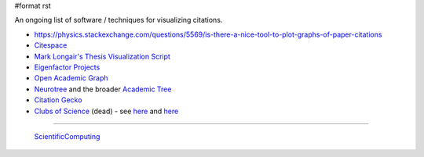 #format rst

An ongoing list of software / techniques for visualizing citations.

* https://physics.stackexchange.com/questions/5569/is-there-a-nice-tool-to-plot-graphs-of-paper-citations

* Citespace_

* `Mark Longair's Thesis Visualization Script`_

* `Eigenfactor Projects`_

* `Open Academic Graph`_

* Neurotree_ and the broader `Academic Tree`_

* `Citation Gecko`_

* `Clubs of Science`_ (dead) - see here_ and `here <https://github.com/sderygithub/Clubs-of-Science>`__

-------------------------

 ScientificComputing_

.. ############################################################################

.. _Citespace: http://cluster.cis.drexel.edu/~cchen/citespace/

.. _Mark Longair's Thesis Visualization Script: https://longair.net/blog/2009/10/21/thesis-visualization/

.. _Eigenfactor Projects: http://www.eigenfactor.org/projects.php

.. _Open Academic Graph: https://aminer.org/open-academic-graph

.. _Neurotree: https://neurotree.org

.. _Academic Tree: https://academictree.org

.. _Citation Gecko: https://github.com/CitationGecko

.. _Clubs of Science: https://academic.oup.com/gigascience/article/5/suppl_1/s13742-016-0147-0-f/2965211

.. _here: https://github.com/Brainhack-Proceedings-2015/Dery_HBM_ClubsOfScience

.. _ScientificComputing: ../ScientificComputing

